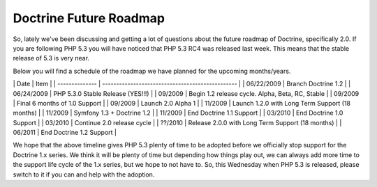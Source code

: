 Doctrine Future Roadmap
=======================

So, lately we've been discussing and getting a lot of questions
about the future roadmap of Doctrine, specifically 2.0. If you are
following PHP 5.3 you will have noticed that PHP 5.3 RC4 was
released last week. This means that the stable release of 5.3 is
very near.

Below you will find a schedule of the roadmap we have planned for
the upcoming months/years.

\| Date \| Item \| \| -------------- \|
------------------------------------------------ \| \| 06/22/2009
\| Branch Doctrine 1.2 \| \| 06/24/2009 \| PHP 5.3.0 Stable Release
(YES!!!) \| \| 09/2009 \| Begin 1.2 release cycle. Alpha, Beta, RC,
Stable \| \| 09/2009 \| Final 6 months of 1.0 Support \| \| 09/2009
\| Launch 2.0 Alpha 1 \| \| 11/2009 \| Launch 1.2.0 with Long Term
Support (18 months) \| \| 11/2009 \| Symfony 1.3 + Doctrine 1.2 \|
\| 11/2009 \| End Doctrine 1.1 Support \| \| 03/2010 \| End
Doctrine 1.0 Support \| \| 03/2010 \| Continue 2.0 release cycle \|
\| ??/2010 \| Release 2.0.0 with Long Term Support (18 months) \|
\| 06/2011 \| End Doctrine 1.2 Support \|

We hope that the above timeline gives PHP 5.3 plenty of time to be
adopted before we officially stop support for the Doctrine 1.x
series. We think it will be plenty of time but depending how things
play out, we can always add more time to the support life cycle of
the 1.x series, but we hope to not have to. So, this Wednesday when
PHP 5.3 is released, please switch to it if you can and help with
the adoption.



.. author:: jwage 
.. categories:: none
.. tags:: none
.. comments::
